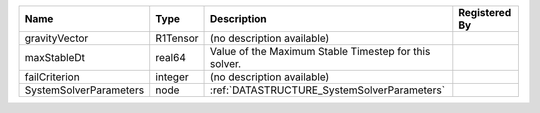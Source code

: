 

====================== ======== ===================================================== ============= 
Name                   Type     Description                                           Registered By 
====================== ======== ===================================================== ============= 
gravityVector          R1Tensor (no description available)                                          
maxStableDt            real64   Value of the Maximum Stable Timestep for this solver.               
failCriterion          integer  (no description available)                                          
SystemSolverParameters node     :ref:`DATASTRUCTURE_SystemSolverParameters`                         
====================== ======== ===================================================== ============= 


